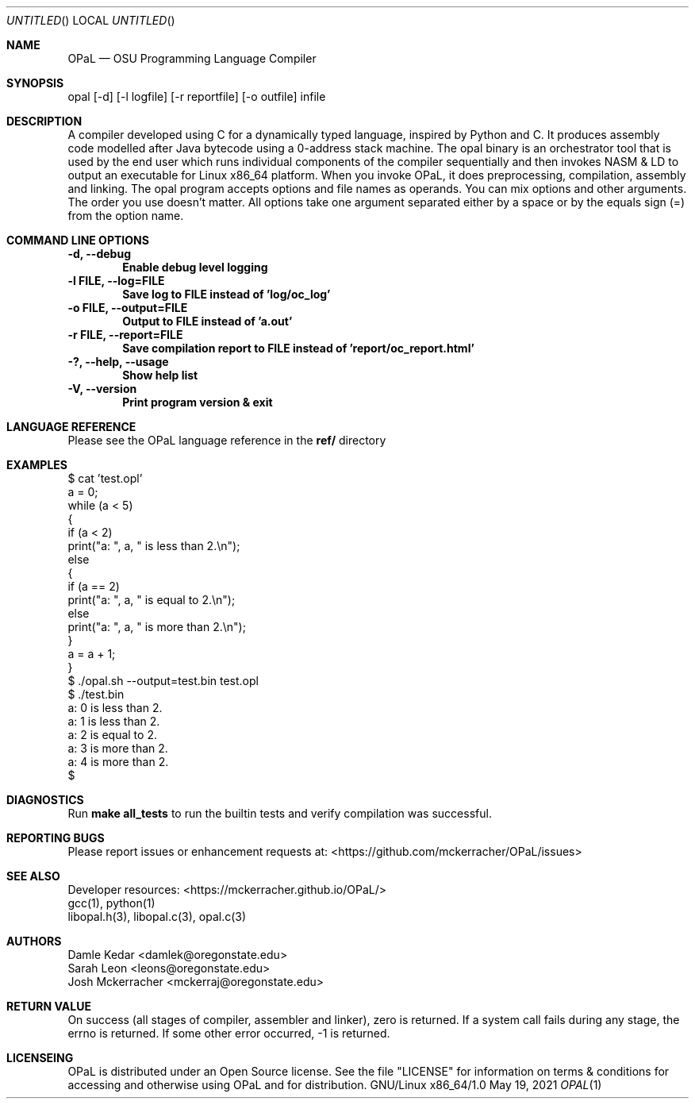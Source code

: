 .Dd May 19, 2021
.Os GNU/Linux x86_64/1.0
.Dt OPAL 1 LOC
.Sh NAME
.Nm OPaL
.Nd OSU Programming Language Compiler
.Sh SYNOPSIS
opal [-d] [-l logfile] [-r reportfile] [-o outfile] infile
.Sh DESCRIPTION
A compiler developed using C for a dynamically typed language, inspired by 
Python and C. It produces assembly code modelled after Java bytecode using a 
0-address stack machine. The opal binary is an orchestrator tool that is used 
by the end user which runs individual components of the compiler sequentially 
and then invokes NASM & LD to output an executable for Linux x86_64 platform.
When you invoke OPaL, it  does preprocessing, compilation, assembly and linking.
The opal program accepts options and file names as operands.
You can mix options and other arguments. The order you use doesn't matter.
All options take one argument separated either by a space or by the equals sign 
(=) from the option name.
.Sh COMMAND LINE OPTIONS
.Bl -compact
.It
.Sy -d,
.Sy --debug
.Dl Enable debug level logging
.It
.Sy -l FILE,
.Sy --log=FILE
.Dl Save log to FILE instead of 'log/oc_log'
.It
.Sy -o FILE,
.Sy --output=FILE
.Dl Output to FILE instead of 'a.out'
.It
.Sy -r FILE, 
.Sy --report=FILE
.Dl Save compilation report to FILE instead of 'report/oc_report.html'
.It
.Sy -?,
.Sy --help,
.Sy --usage
.Dl Show help list
.It
.Sy -V, 
.Sy --version
.Dl Print program version & exit
.El
.Sh LANGUAGE REFERENCE
Please see the OPaL language reference in the 
.Sy ref/
directory
.Sh EXAMPLES
  $ cat 'test.opl' 
  a = 0;
  while (a < 5)
  {
    if (a < 2)
      print("a: ", a, " is less than 2.\\n");
    else
    {
      if (a == 2)
        print("a: ", a, " is equal to 2.\\n");
      else
        print("a: ", a, " is more than 2.\\n");
    }
    a = a + 1;
  }
  $ ./opal.sh --output=test.bin test.opl
  $ ./test.bin
  a: 0 is less than 2.
  a: 1 is less than 2.
  a: 2 is equal to 2.
  a: 3 is more than 2.
  a: 4 is more than 2.
  $ 

.Sh DIAGNOSTICS
Run
.Sy make all_tests
to run the builtin tests and verify compilation was successful.
.Sh REPORTING BUGS
Please report issues or enhancement requests at: <https://github.com/mckerracher/OPaL/issues>
.Sh SEE ALSO
.Bl -compact
.It
Developer resources: <https://mckerracher.github.io/OPaL/>
.It
gcc(1), python(1)
.It
libopal.h(3), libopal.c(3), opal.c(3)
.El
.Sh AUTHORS
.An Damle Kedar <damlek@oregonstate.edu>
.An Sarah Leon <leons@oregonstate.edu>
.An Josh Mckerracher <mckerraj@oregonstate.edu>
.Sh RETURN VALUE
On success (all stages of compiler, assembler and linker), zero is returned. If
a system call fails during any stage, the errno is returned. If some other error
occurred, -1 is returned.
.Sh LICENSEING
OPaL is distributed under an Open Source license. See the file "LICENSE" for
information on terms & conditions  for  accessing  and  otherwise  using OPaL
and for distribution.